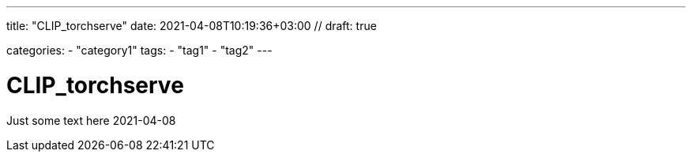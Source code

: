 --- 
title: "CLIP_torchserve" 
date: 2021-04-08T10:19:36+03:00 //
draft: true

categories:
    - "category1"
tags:
    - "tag1"
    - "tag2"
---

= CLIP_torchserve
Just some text here 
2021-04-08 
